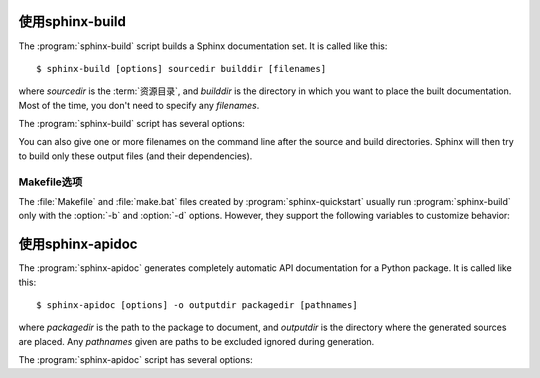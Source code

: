 .. _invocation:

使用sphinx-build
==========================

The :program:`sphinx-build` script builds a Sphinx documentation set.  It is
called like this::

     $ sphinx-build [options] sourcedir builddir [filenames]

where *sourcedir* is the :term:`资源目录`, and *builddir* is the
directory in which you want to place the built documentation.  Most of the time,
you don't need to specify any *filenames*.

The :program:`sphinx-build` script has several options:

.. program:: sphinx-build

.. option:: -b buildername

   The most important option: it selects a builder.  The most common builders
   are:

   **html**
      Build HTML pages.  This is the default builder.

   **dirhtml**
      Build HTML pages, but with a single directory per document.  Makes for
      prettier URLs (no ``.html``) if served from a webserver.

   **singlehtml**
      Build a single HTML with the whole content.

   **htmlhelp**, **qthelp**, **devhelp**, **epub**
      Build HTML files with additional information for building a documentation
      collection in one of these formats.

   **latex**
      Build LaTeX sources that can be compiled to a PDF document using
      :program:`pdflatex`.

   **man**
      Build manual pages in groff format for UNIX systems.

   **texinfo**
      Build Texinfo files that can be processed into Info files using
      :program:`makeinfo`.

   **text**
      Build plain text files.

   **gettext**
      Build gettext-style message catalogs (``.pot`` files).

   **doctest**
      Run all doctests in the documentation, if the :mod:`~sphinx.ext.doctest`
      extension is enabled.

   **linkcheck**
      Check the integrity of all external links.

   **xml**
     Build Docutils-native XML files.

   **pseudoxml**
     Build compact pretty-printed "pseudo-XML" files displaying the
     internal structure of the intermediate document trees.

   See :ref:`builders` for a list of all builders shipped with Sphinx.
   Extensions can add their own builders.

.. option:: -a

   If given, always write all output files.  The default is to only write output
   files for new and changed source files.  (This may not apply to all
   builders.)

.. option:: -E

   Don't use a saved :term:`环境` (the structure caching all
   cross-references), but rebuild it completely.  The default is to only read
   and parse source files that are new or have changed since the last run.

.. option:: -t tag

   Define the tag *tag*.  This is relevant for :rst:dir:`only` directives that only
   include their content if this tag is set.

   .. versionadded:: 0.6

.. option:: -d path

   Since Sphinx has to read and parse all source files before it can write an
   output file, the parsed source files are cached as "doctree pickles".
   Normally, these files are put in a directory called :file:`.doctrees` under
   the build directory; with this option you can select a different cache
   directory (the doctrees can be shared between all builders).

.. option:: -c path

   Don't look for the :file:`conf.py` in the source directory, but use the given
   configuration directory instead.  Note that various other files and paths
   given by configuration values are expected to be relative to the
   configuration directory, so they will have to be present at this location
   too.

   .. versionadded:: 0.3

.. option:: -C

   Don't look for a configuration file; only take options via the ``-D`` option.

   .. versionadded:: 0.5

.. option:: -D setting=value

   Override a configuration value set in the :file:`conf.py` file.  The value
   must be a string or dictionary value.  For the latter, supply the setting
   name and key like this: ``-D latex_elements.docclass=scrartcl``.  For boolean
   values, use ``0`` or ``1`` as the value.

   .. versionchanged:: 0.6
      The value can now be a dictionary value.

.. option:: -A name=value

   Make the *name* assigned to *value* in the HTML templates.

   .. versionadded:: 0.5

.. option:: -n

   Run in nit-picky mode.  Currently, this generates warnings for all missing
   references.

.. option:: -N

   Do not emit colored output.  (On Windows, colored output is disabled in any
   case.)

.. option:: -v

   Increase verbosity.  This option can be given up to three times to get more
   debug output.  It implies :option:`-T`.

   .. versionadded:: 1.2

.. option:: -q

   Do not output anything on standard output, only write warnings and errors to
   standard error.

.. option:: -Q

   Do not output anything on standard output, also suppress warnings.  Only
   errors are written to standard error.

.. option:: -w file

   Write warnings (and errors) to the given file, in addition to standard error.

.. option:: -W

   Turn warnings into errors.  This means that the build stops at the first
   warning and ``sphinx-build`` exits with exit status 1.

.. option:: -T

   Display the full traceback when an unhandled exception occurs.  Otherwise,
   only a summary is displayed and the traceback information is saved to a file
   for further analysis.

   .. versionadded:: 1.2

.. option:: -P

   (Useful for debugging only.)  Run the Python debugger, :mod:`pdb`, if an
   unhandled exception occurs while building.

.. option:: -h, --help, --version

   Display usage summary or Sphinx version.

   .. versionadded:: 1.2

You can also give one or more filenames on the command line after the source and
build directories.  Sphinx will then try to build only these output files (and
their dependencies).


Makefile选项
----------------

The :file:`Makefile` and :file:`make.bat` files created by
:program:`sphinx-quickstart` usually run :program:`sphinx-build` only with the
:option:`-b` and :option:`-d` options.  However, they support the following
variables to customize behavior:

.. describe:: PAPER

   The value for :confval:`latex_paper_size`.

.. describe:: SPHINXBUILD

   The command to use instead of ``sphinx-build``.

.. describe:: BUILDDIR

   The build directory to use instead of the one chosen in
   :program:`sphinx-quickstart`.

.. describe:: SPHINXOPTS

   Additional options for :program:`sphinx-build`.


.. _invocation-apidoc:

使用sphinx-apidoc
===========================

The :program:`sphinx-apidoc` generates completely automatic API documentation
for a Python package.  It is called like this::

     $ sphinx-apidoc [options] -o outputdir packagedir [pathnames]

where *packagedir* is the path to the package to document, and *outputdir* is
the directory where the generated sources are placed.  Any *pathnames* given
are paths to be excluded ignored during generation.

The :program:`sphinx-apidoc` script has several options:

.. program:: sphinx-apidoc

.. option:: -o outputdir

   Gives the directory in which to place the generated output.

.. option:: -f, --force

   Normally, sphinx-apidoc does not overwrite any files.  Use this option to
   force the overwrite of all files that it generates.

.. option:: -n, --dry-run

   With this option given, no files will be written at all.

.. option:: -s suffix

   This option selects the file name suffix of output files.  By default, this
   is ``rst``.

.. option:: -d maxdepth

   This sets the maximum depth of the table of contents, if one is generated.

.. option:: -l, --follow-links

   This option makes sphinx-apidoc follow symbolic links when recursing the
   filesystem to discover packages and modules. You may need it if you want
   to generate documentation from a source directory managed by
   `collective.recipe.omelette
   <http://pypi.python.org/pypi/collective.recipe.omelette/>`_.
   By default, symbolic links are skipped.

   .. versionadded:: 1.2

.. option:: -T, --no-toc

   This prevents the generation of a table-of-contents file ``modules.rst``.
   This has no effect when :option:`--full` is given.

.. option:: -F, --full

   This option makes sphinx-apidoc create a full Sphinx project, using the same
   mechanism as :program:`sphinx-quickstart`.  Most configuration values are set
   to default values, but you can influence the most important ones using the
   following options.

.. option:: -H project

   Sets the project name to put in generated files (see :confval:`project`).

.. option:: -A author

   Sets the author name(s) to put in generated files (see :confval:`copyright`).

.. option:: -V version

   Sets the project version to put in generated files (see :confval:`version`).

.. option:: -R release

   Sets the project release to put in generated files (see :confval:`release`).
